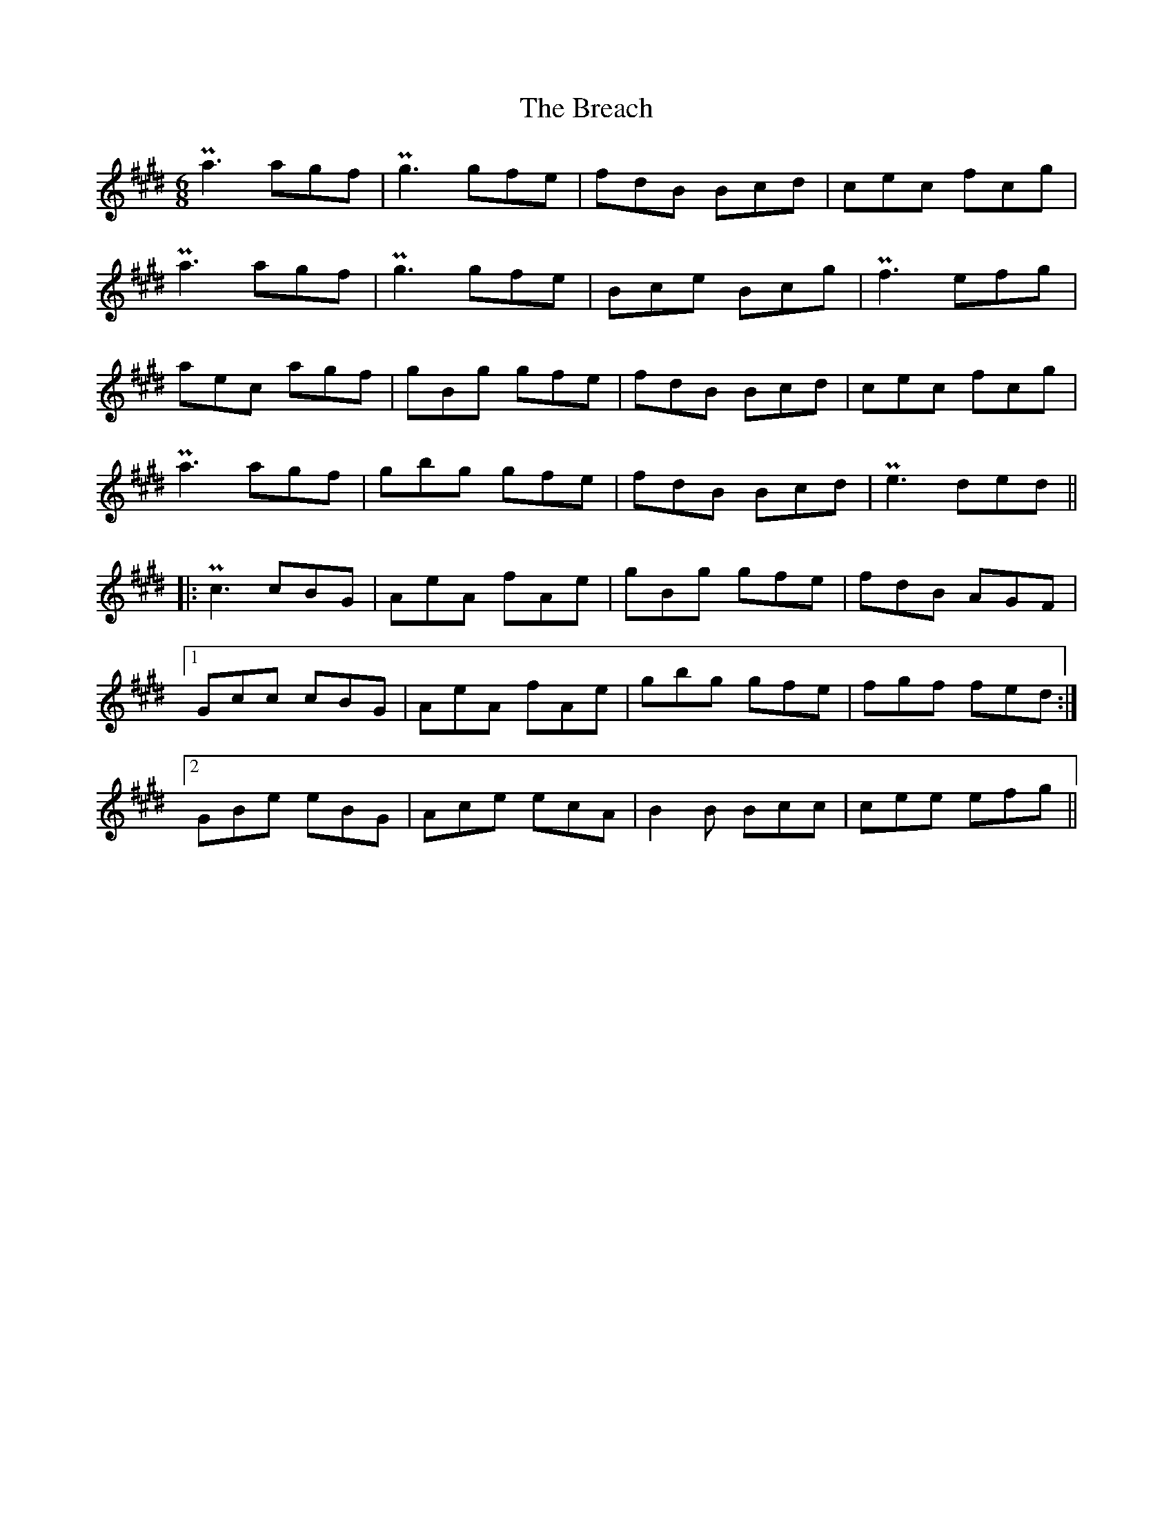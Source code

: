 X: 4919
T: Breach, The
R: jig
M: 6/8
K: Emajor
K: C#min
Pa3 agf|Pg3 gfe|fdB Bcd|cec fcg|
Pa3 agf|Pg3 gfe|Bce Bcg|Pf3 efg|
aec agf|gBg gfe|fdB Bcd|cec fcg|
Pa3 agf|gbg gfe|fdB Bcd|Pe3 ded||
|:Pc3 cBG|AeA fAe|gBg gfe|fdB AGF|
[1 Gcc cBG|AeA fAe|gbg gfe|fgf fed:|
[2 GBe eBG|Ace ecA|B2B Bcc|cee efg||

